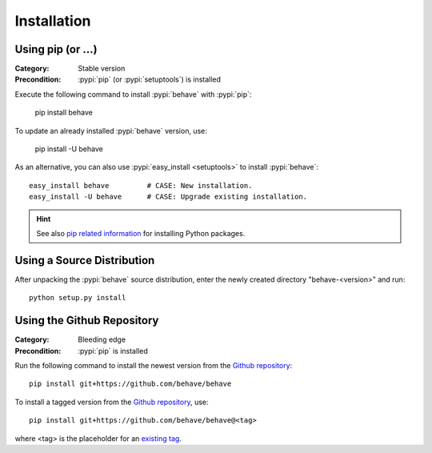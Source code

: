 Installation
============

Using pip (or ...)
------------------

:Category: Stable version
:Precondition: :pypi:`pip` (or :pypi:`setuptools`) is installed

Execute the following command to install :pypi:`behave` with :pypi:`pip`:

    pip install behave

To update an already installed :pypi:`behave` version, use:

    pip install -U behave

As an alternative,
you can also use :pypi:`easy_install <setuptools>` to install :pypi:`behave`::

    easy_install behave         # CASE: New installation.
    easy_install -U behave      # CASE: Upgrade existing installation.


.. hint::

    See also `pip related information`_ for installing Python packages.

.. _`pip related information`:  https://pip.pypa.io/en/latest/installing/


Using a Source Distribution
---------------------------

After unpacking the :pypi:`behave` source distribution,
enter the newly created directory "behave-<version>" and run::

    python setup.py install


Using the Github Repository
---------------------------

:Category: Bleeding edge
:Precondition: :pypi:`pip` is installed

Run the following command
to install the newest version from the `Github repository`_::


    pip install git+https://github.com/behave/behave

To install a tagged version from the `Github repository`_, use::

    pip install git+https://github.com/behave/behave@<tag>

where <tag> is the placeholder for an `existing tag`_.

.. _`Github repository`: https://github.com/behave/behave
.. _`existing tag`:      https://github.com/behave/behave/tags
